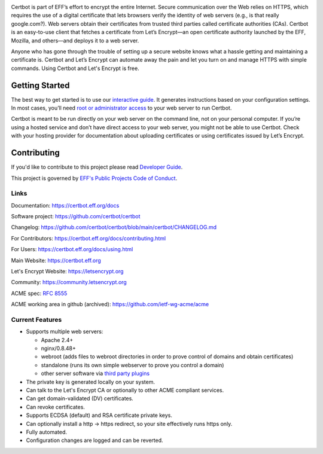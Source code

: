 .. This file contains a series of comments that are used to include sections of this README in other files. Do not modify these comments unless you know what you are doing. tag:intro-begin

|build-status|

.. |build-status| image:: https://img.shields.io/azure-devops/build/certbot/ba534f81-a483-4b9b-9b4e-a60bec8fee72/5/main
   :target: https://dev.azure.com/certbot/certbot/_build?definitionId=5
   :alt: Azure Pipelines CI status

.. image:: https://raw.githubusercontent.com/EFForg/design/master/logos/certbot/eff-certbot-lockup.png
  :width: 200
  :alt: EFF Certbot Logo

Certbot is part of EFF’s effort to encrypt the entire Internet. Secure communication over the Web relies on HTTPS, which requires the use of a digital certificate that lets browsers verify the identity of web servers (e.g., is that really google.com?). Web servers obtain their certificates from trusted third parties called certificate authorities (CAs). Certbot is an easy-to-use client that fetches a certificate from Let’s Encrypt—an open certificate authority launched by the EFF, Mozilla, and others—and deploys it to a web server.

Anyone who has gone through the trouble of setting up a secure website knows what a hassle getting and maintaining a certificate is. Certbot and Let’s Encrypt can automate away the pain and let you turn on and manage HTTPS with simple commands. Using Certbot and Let's Encrypt is free.

.. _installation:

Getting Started
---------------
The best way to get started is to use our `interactive guide <https://certbot.eff.org>`_. It generates instructions based on your configuration settings. In most cases, you’ll need `root or administrator access <https://certbot.eff.org/faq/#does-certbot-require-root-administrator-privileges>`_ to your web server to run Certbot.

Certbot is meant to be run directly on your web server on the command line, not on your personal computer. If you’re using a hosted service and don’t have direct access to your web server, you might not be able to use Certbot. Check with your hosting provider for documentation about uploading certificates or using certificates issued by Let’s Encrypt.

Contributing
------------

If you'd like to contribute to this project please read `Developer Guide
<https://certbot.eff.org/docs/contributing.html>`_.

This project is governed by `EFF's Public Projects Code of Conduct <https://www.eff.org/pages/eppcode>`_.

Links
=====

.. Do not modify this comment unless you know what you're doing. tag:links-begin

Documentation: https://certbot.eff.org/docs

Software project: https://github.com/certbot/certbot

Changelog: https://github.com/certbot/certbot/blob/main/certbot/CHANGELOG.md

For Contributors: https://certbot.eff.org/docs/contributing.html

For Users: https://certbot.eff.org/docs/using.html

Main Website: https://certbot.eff.org

Let's Encrypt Website: https://letsencrypt.org

Community: https://community.letsencrypt.org

ACME spec: `RFC 8555 <https://tools.ietf.org/html/rfc8555>`_

ACME working area in github (archived): https://github.com/ietf-wg-acme/acme

.. Do not modify this comment unless you know what you're doing. tag:links-end

.. Do not modify this comment unless you know what you're doing. tag:intro-end

.. Do not modify this comment unless you know what you're doing. tag:features-begin

Current Features
=====================

* Supports multiple web servers:

  - Apache 2.4+
  - nginx/0.8.48+
  - webroot (adds files to webroot directories in order to prove control of
    domains and obtain certificates)
  - standalone (runs its own simple webserver to prove you control a domain)
  - other server software via `third party plugins <https://certbot.eff.org/docs/using.html#third-party-plugins>`_

* The private key is generated locally on your system.
* Can talk to the Let's Encrypt CA or optionally to other ACME
  compliant services.
* Can get domain-validated (DV) certificates.
* Can revoke certificates.
* Supports ECDSA (default) and RSA certificate private keys.
* Can optionally install a http -> https redirect, so your site effectively
  runs https only.
* Fully automated.
* Configuration changes are logged and can be reverted.

.. Do not modify this comment unless you know what you're doing. tag:features-end
